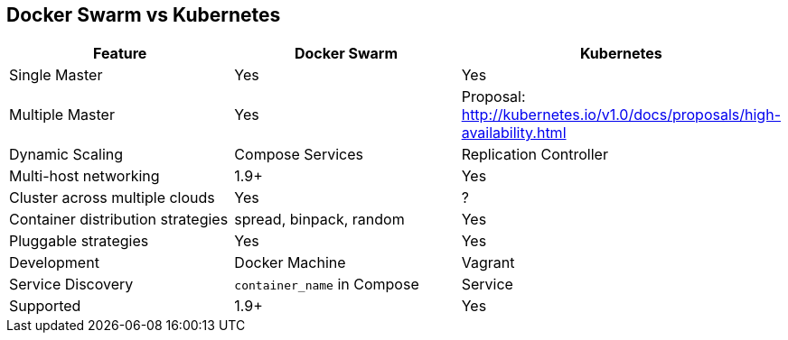 == Docker Swarm vs Kubernetes

[width="100%", options="header"]
|==================
| Feature | Docker Swarm | Kubernetes
| Single Master | Yes | Yes
| Multiple Master | Yes | Proposal: http://kubernetes.io/v1.0/docs/proposals/high-availability.html
| Dynamic Scaling | Compose Services | Replication Controller
| Multi-host networking | 1.9+ | Yes
| Cluster across multiple clouds | Yes | ?
| Container distribution strategies | spread, binpack, random | Yes
| Pluggable strategies | Yes | Yes
| Development | Docker Machine | Vagrant
| Service Discovery | `container_name` in Compose | Service
| Supported | 1.9+ | Yes
|==================
